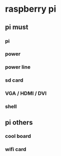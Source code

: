 * raspberry pi
** pi must
*** pi
*** power
*** power line
*** sd card
*** VGA / HDMI / DVI
*** shell
** pi others
*** cool board
*** wifi card
